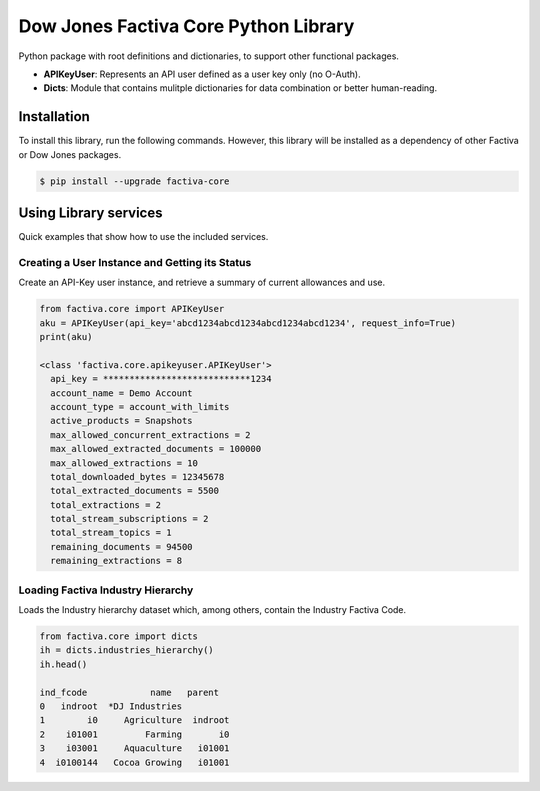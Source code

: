 Dow Jones Factiva Core Python Library
#####################################

Python package with root definitions and dictionaries, to support other functional packages.

* **APIKeyUser**: Represents an API user defined as a user key only (no O-Auth).
* **Dicts**: Module that contains mulitple dictionaries for data combination or better human-reading.

Installation
============
To install this library, run the following commands. However, this library will be installed as a dependency of other Factiva or Dow Jones packages.

.. code-block::

    $ pip install --upgrade factiva-core

Using Library services
======================
Quick examples that show how to use the included services.

Creating a User Instance and Getting its Status
-----------------------------------------------
Create an API-Key user instance, and retrieve a summary of current allowances and use.

.. code-block:: python

    from factiva.core import APIKeyUser
    aku = APIKeyUser(api_key='abcd1234abcd1234abcd1234abcd1234', request_info=True)
    print(aku)

    <class 'factiva.core.apikeyuser.APIKeyUser'>
      api_key = ****************************1234
      account_name = Demo Account
      account_type = account_with_limits
      active_products = Snapshots
      max_allowed_concurrent_extractions = 2
      max_allowed_extracted_documents = 100000
      max_allowed_extractions = 10
      total_downloaded_bytes = 12345678
      total_extracted_documents = 5500
      total_extractions = 2
      total_stream_subscriptions = 2
      total_stream_topics = 1
      remaining_documents = 94500
      remaining_extractions = 8

Loading Factiva Industry Hierarchy
----------------------------------
Loads the Industry hierarchy dataset which, among others, contain the Industry Factiva Code.

.. code-block:: python

    from factiva.core import dicts
    ih = dicts.industries_hierarchy()
    ih.head()

    ind_fcode            name   parent
    0   indroot  *DJ Industries
    1        i0     Agriculture  indroot
    2    i01001         Farming       i0
    3    i03001     Aquaculture   i01001
    4  i0100144   Cocoa Growing   i01001

